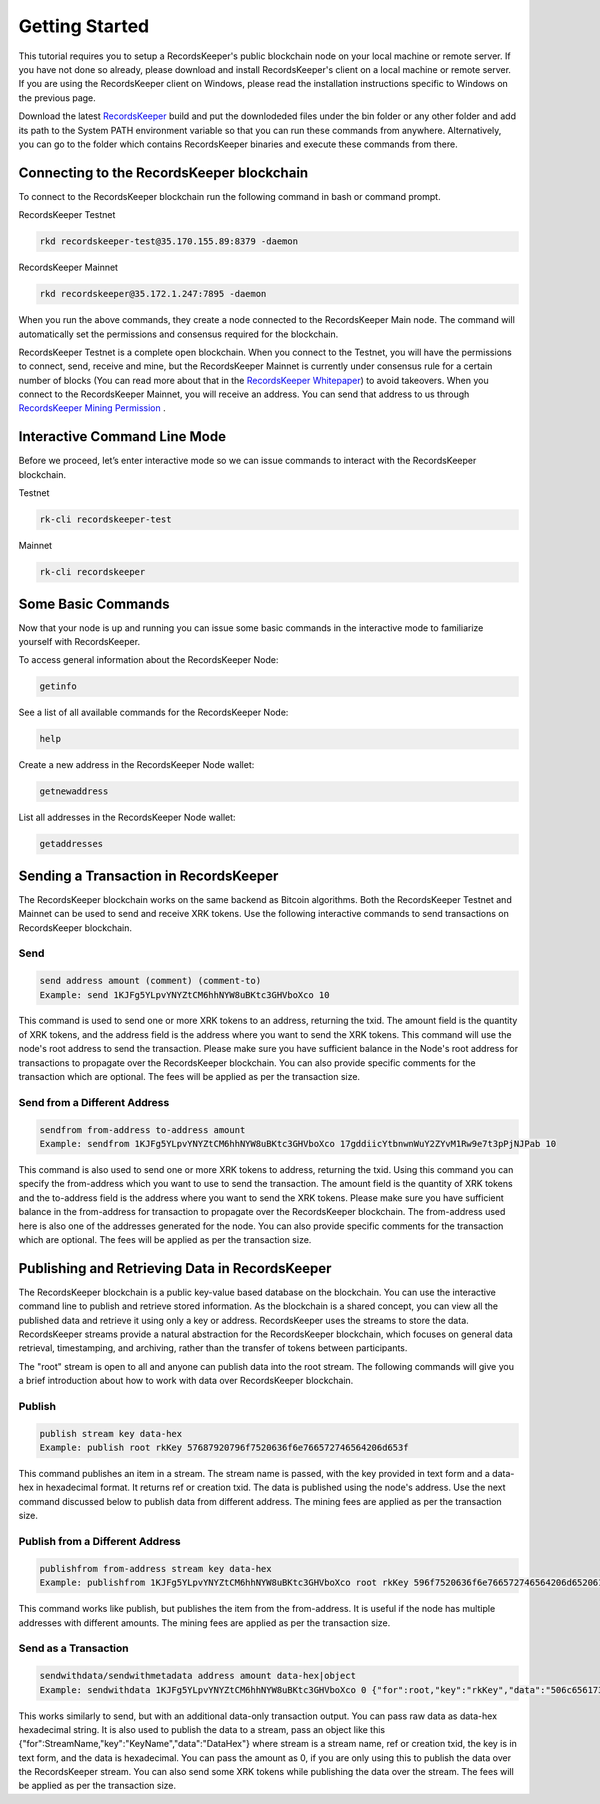 ===============
Getting Started
===============

This tutorial requires you to setup a RecordsKeeper's public blockchain node on your local machine or remote server. If you have not done so already, please download and install RecordsKeeper's client on a local machine or remote server. If you are using the RecordsKeeper client on Windows, please read the installation instructions specific to Windows on the previous page.

Download the latest `RecordsKeeper <https://github.com/RecordsKeeper/recordskeeper-core/releases>`_ build and put the downlodeded files under the bin folder or any other folder and add its path to the System PATH environment variable so that you can run these commands from anywhere. Alternatively, you can go to the folder which contains RecordsKeeper binaries and execute these commands from there.

Connecting to the RecordsKeeper blockchain
------------------------------------------

To connect to the RecordsKeeper blockchain run the following command in bash or command prompt.

RecordsKeeper Testnet

.. code-block:: bash

    rkd recordskeeper-test@35.170.155.89:8379 -daemon

RecordsKeeper Mainnet

.. code-block:: bash

    rkd recordskeeper@35.172.1.247:7895 -daemon

When you run the above commands, they create a node connected to the RecordsKeeper Main node. The command will automatically set the permissions and consensus required for the blockchain.

RecordsKeeper Testnet is a complete open blockchain. When you connect to the Testnet, you will have the permissions to connect, send, receive and mine, but the RecordsKeeper Mainnet is currently under consensus rule for a certain number of blocks (You can read more about that in the `RecordsKeeper Whitepaper <https://www.recordskeeper.co/wp-content/uploads/2016/11/rk_whitepaper.pdf>`_) to avoid takeovers. When you connect to the RecordsKeeper Mainnet, you will receive an address. You can send that address to us through `RecordsKeeper Mining Permission <https://www.recordskeeper.co/contact-us/>`_ .

Interactive Command Line Mode
-----------------------------

Before we proceed, let’s enter interactive mode so we can issue commands to interact with the RecordsKeeper blockchain.

Testnet

.. code-block:: bash

    rk-cli recordskeeper-test

Mainnet

.. code-block:: bash

    rk-cli recordskeeper

Some Basic Commands
-------------------

Now that your node is up and running you can issue some basic commands in the interactive mode to familiarize yourself with RecordsKeeper.

To access general information about the RecordsKeeper Node:

.. code-block:: bash

    getinfo

See a list of all available commands for the RecordsKeeper Node:

.. code-block:: bash

    help

Create a new address in the RecordsKeeper Node wallet:

.. code-block:: bash

    getnewaddress

List all addresses in the RecordsKeeper Node wallet:

.. code-block:: bash

    getaddresses

Sending a Transaction in RecordsKeeper
--------------------------------------

The RecordsKeeper blockchain works on the same backend as Bitcoin algorithms. Both the RecordsKeeper Testnet and Mainnet can be used to send and receive XRK tokens. Use the following interactive commands to send transactions on RecordsKeeper blockchain.

Send
####

.. code-block:: bash
  
    send address amount (comment) (comment-to)
    Example: send 1KJFg5YLpvYNYZtCM6hhNYW8uBKtc3GHVboXco 10

This command is used to send one or more XRK tokens to an address, returning the txid. The amount field is the quantity of XRK tokens, and the address field is the address where you want to send the XRK tokens. This command will use the node's root address to send the transaction. Please make sure you have sufficient balance in the Node's root address for transactions to propagate over the RecordsKeeper blockchain. You can also provide specific comments for the transaction which are optional. The fees will be applied as per the transaction size.

Send from a Different Address
#############################

.. code-block:: bash

    sendfrom from-address to-address amount
    Example: sendfrom 1KJFg5YLpvYNYZtCM6hhNYW8uBKtc3GHVboXco 17gddiicYtbnwnWuY2ZYvM1Rw9e7t3pPjNJPab 10

This command is also used to send one or more XRK tokens to address, returning the txid. Using this command you can specify the from-address which you want to use to send the transaction. The amount field is the quantity of XRK tokens and the to-address field is the address where you want to send the XRK tokens. Please make sure you have sufficient balance in the from-address for transaction to propagate over the RecordsKeeper blockchain. The from-address used here is also one of the addresses generated for the node. You can also provide specific comments for the transaction which are optional. The fees will be applied as per the transaction size.

Publishing and Retrieving Data in RecordsKeeper
-----------------------------------------------

The RecordsKeeper blockchain is a public key-value based database on the blockchain. You can use the interactive command line to publish and retrieve stored information. As the blockchain is a shared concept, you can view all the published data and retrieve it using only a key or address. RecordsKeeper uses the streams to store the data. RecordsKeeper streams provide a natural abstraction for the RecordsKeeper blockchain, which focuses on general data retrieval, timestamping, and archiving, rather than the transfer of tokens between participants.

The "root" stream is open to all and anyone can publish data into the root stream. The following commands will give you a brief introduction about how to work with data over RecordsKeeper blockchain.

Publish
#######

.. code-block:: bash

    publish stream key data-hex
    Example: publish root rkKey 57687920796f7520636f6e766572746564206d653f

This command publishes an item in a stream. The stream name is passed, with the key provided in text form and a data-hex in hexadecimal format. It returns ref or creation txid. The data is published using the node's address. Use the next command discussed below to publish data from different address. The mining fees are applied as per the transaction size.

Publish from a Different Address
################################

.. code-block:: bash

    publishfrom from-address stream key data-hex
    Example: publishfrom 1KJFg5YLpvYNYZtCM6hhNYW8uBKtc3GHVboXco root rkKey 596f7520636f6e766572746564206d6520616761696e3f

This command works like publish, but publishes the item from the from-address. It is useful if the node has multiple addresses with different amounts. The mining fees are applied as per the transaction size.

Send as a Transaction
#####################

.. code-block:: bash

    sendwithdata/sendwithmetadata address amount data-hex|object
    Example: sendwithdata 1KJFg5YLpvYNYZtCM6hhNYW8uBKtc3GHVboXco 0 {"for":root,"key":"rkKey","data":"506c656173652073746f7020646f696e67207468697321"}

This works similarly to send, but with an additional data-only transaction output. You can pass raw data as data-hex hexadecimal string. It is also used to publish the data to a stream, pass an object like this {"for":StreamName,"key":"KeyName","data":"DataHex"} where stream is a stream name, ref or creation txid, the key is in text form, and the data is hexadecimal. You can pass the amount as 0, if you are only using this to publish the data over the RecordsKeeper stream. You can also send some XRK tokens while publishing the data over the stream. The fees will be applied as per the transaction size.
